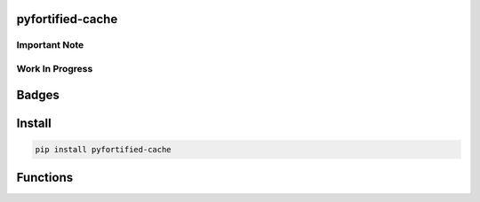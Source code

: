 .. -*- mode: rst -*-

pyfortified-cache
-----------------

Important Note
^^^^^^^^^^^^^^

Work In Progress
^^^^^^^^^^^^^^^^

Badges
------


Install
-------

.. code-block:: bash

    pip install pyfortified-cache


Functions
---------
